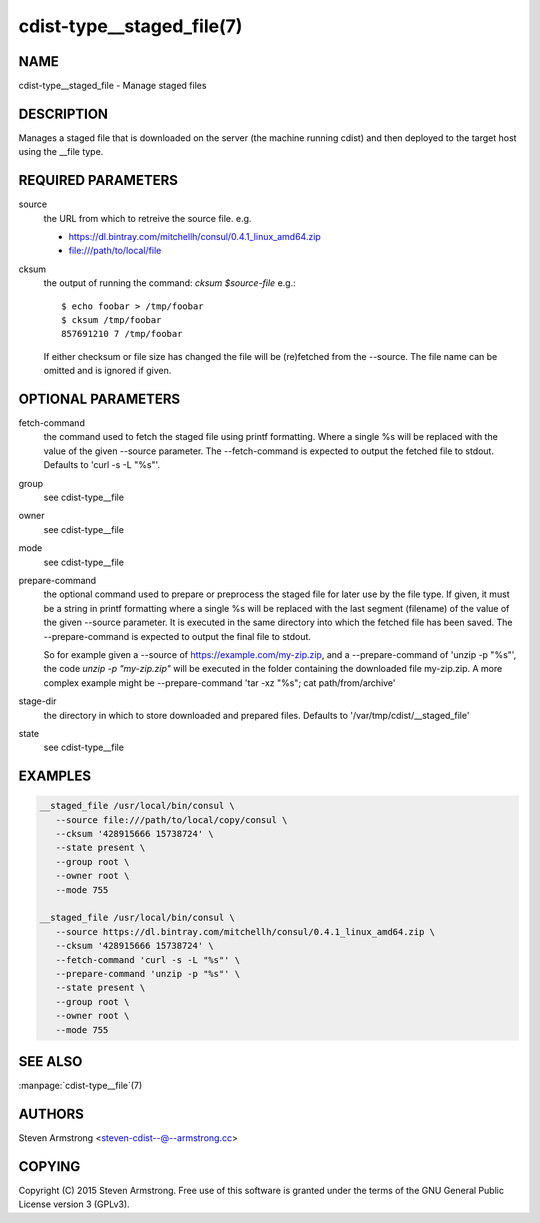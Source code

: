 cdist-type__staged_file(7)
==========================

NAME
----
cdist-type__staged_file - Manage staged files


DESCRIPTION
-----------
Manages a staged file that is downloaded on the server (the machine running
cdist) and then deployed to the target host using the __file type.


REQUIRED PARAMETERS
-------------------
source
   the URL from which to retreive the source file.
   e.g.

   * https://dl.bintray.com/mitchellh/consul/0.4.1_linux_amd64.zip
   * file:///path/to/local/file

cksum
   the output of running the command: `cksum $source-file`
   e.g.::

      $ echo foobar > /tmp/foobar
      $ cksum /tmp/foobar
      857691210 7 /tmp/foobar

   If either checksum or file size has changed the file will be
   (re)fetched from the --source. The file name can be omitted and is
   ignored if given.


OPTIONAL PARAMETERS
-------------------
fetch-command
   the command used to fetch the staged file using printf formatting.
   Where a single %s will be replaced with the value of the given --source
   parameter. The --fetch-command is expected to output the fetched file to
   stdout.
   Defaults to 'curl -s -L "%s"'.

group
   see cdist-type__file

owner
   see cdist-type__file

mode
   see cdist-type__file

prepare-command
   the optional command used to prepare or preprocess the staged file for later
   use by the file type.
   If given, it must be a string in printf formatting where a single %s will
   be replaced with the last segment (filename) of the value of the given
   --source parameter.
   It is executed in the same directory into which the fetched file has been
   saved. The --prepare-command is expected to output the final file to stdout.

   So for example given a --source of https://example.com/my-zip.zip, and a
   --prepare-command of 'unzip -p "%s"', the code `unzip -p "my-zip.zip"` will
   be executed in the folder containing the downloaded file my-zip.zip.
   A more complex example might be --prepare-command 'tar -xz "%s"; cat path/from/archive'
stage-dir
   the directory in which to store downloaded and prepared files.
   Defaults to '/var/tmp/cdist/__staged_file'

state
   see cdist-type__file


EXAMPLES
--------

.. code-block:: sh

    __staged_file /usr/local/bin/consul \
       --source file:///path/to/local/copy/consul \
       --cksum '428915666 15738724' \
       --state present \
       --group root \
       --owner root \
       --mode 755

    __staged_file /usr/local/bin/consul \
       --source https://dl.bintray.com/mitchellh/consul/0.4.1_linux_amd64.zip \
       --cksum '428915666 15738724' \
       --fetch-command 'curl -s -L "%s"' \
       --prepare-command 'unzip -p "%s"' \
       --state present \
       --group root \
       --owner root \
       --mode 755


SEE ALSO
--------
:manpage:`cdist-type__file`\ (7)


AUTHORS
-------
Steven Armstrong <steven-cdist--@--armstrong.cc>


COPYING
-------
Copyright \(C) 2015 Steven Armstrong. Free use of this software is
granted under the terms of the GNU General Public License version 3 (GPLv3).
